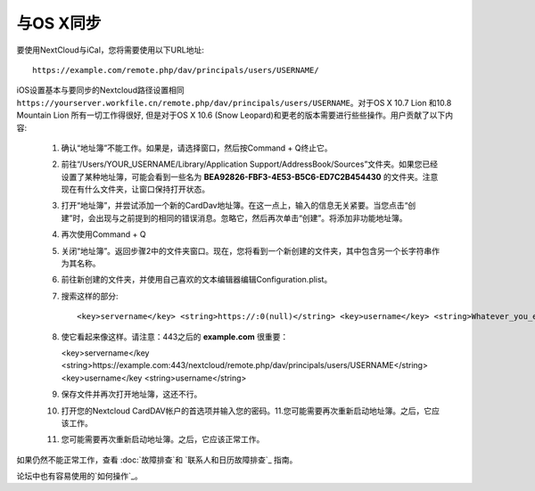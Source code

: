 与OS X同步
==========

要使用NextCloud与iCal，您将需要使用以下URL地址::

    https://example.com/remote.php/dav/principals/users/USERNAME/

iOS设置基本与要同步的Nextcloud路径设置相同 ``https://yourserver.workfile.cn/remote.php/dav/principals/users/USERNAME``。对于OS X 10.7 Lion 和10.8 Mountain Lion 所有一切工作得很好, 但是对于OS X 10.6 (Snow Leopard)和更老的版本需要进行些些操作。用户贡献了以下内容:

 #. 确认“地址簿”不能工作。如果是，请选择窗口，然后按Command + Q终止它。
 #. 前往“/Users/YOUR_USERNAME/Library/Application Support/AddressBook/Sources”文件夹。如果您已经设置了某种地址簿，可能会看到一些名为  **BEA92826-FBF3-4E53-B5C6-ED7C2B454430** 的文件夹。注意现在有什么文件夹，让窗口保持打开状态。
 #. 打开“地址簿”，并尝试添加一个新的CardDav地址簿。在这一点上，输入的信息无关紧要。当您点击“创建”时，会出现与之前提到的相同的错误消息。忽略它，然后再次单击“创建”。将添加非功能地址簿。
 #. 再次使用Command + Q
 #. 关闭“地址簿”。返回步骤2中的文件夹窗口。现在，您将看到一个新创建的文件夹，其中包含另一个长字符串作为其名称。
 #. 前往新创建的文件夹，并使用自己喜欢的文本编辑器编辑Configuration.plist。
 #. 搜索这样的部分::

    <key>servername</key> <string>https://:0(null)</string> <key>username</key> <string>Whatever_you_entered_before</string>

 #. 使它看起来像这样。请注意：443之后的 **example.com** 很重要：

    <key>servername</key <string>https://example.com:443/nextcloud/remote.php/dav/principals/users/USERNAME</string> <key>username</key <string>username</string>

 #. 保存文件并再次打开地址簿，这还不行。

 #. 打开您的Nextcloud CardDAV帐户的首选项并输入您的密码。11.您可能需要再次重新启动地址簿。之后，它应该工作。

 #. 您可能需要再次重新启动地址簿。之后，它应该正常工作。

如果仍然不能正常工作，查看 :doc:`故障排查`和 
`联系人和日历故障排查`_ 指南。

论坛中也有容易使用的`如何操作`_。


.. _如何操作: https://forum.owncloud.org/viewtopic.php?f=3&t=132
.. _联系人和日历故障排查: https://docs.nextcloud.org/server/12/admin_manual/issues/index.html#troubleshooting-contacts-calendar
.. TODO ON RELEASE: Update version number above on release
